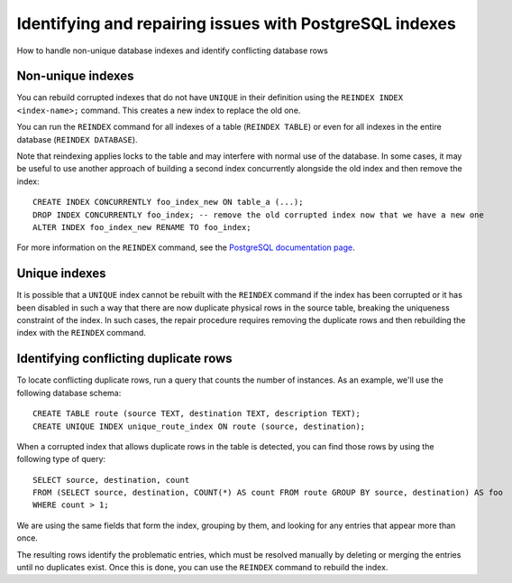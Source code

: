 ﻿Identifying and repairing issues with PostgreSQL indexes
========================================================

How to handle non-unique database indexes and identify conflicting database rows

Non-unique indexes
------------------

You can rebuild corrupted indexes that do not have ``UNIQUE`` in their definition using the ``REINDEX INDEX <index-name>;`` command. This creates a new index to replace the old one.



You can run the ``REINDEX`` command for all indexes of a table (``REINDEX TABLE``) or even for all indexes in the entire database (``REINDEX DATABASE``).

Note that reindexing applies locks to the table and may interfere with normal use of the database. In some cases, it may be useful to use another approach of building a second index concurrently alongside the old index and then remove the index:

::

  CREATE INDEX CONCURRENTLY foo_index_new ON table_a (...);
  DROP INDEX CONCURRENTLY foo_index; -- remove the old corrupted index now that we have a new one
  ALTER INDEX foo_index_new RENAME TO foo_index;


For more information on the ``REINDEX`` command, see the `PostgreSQL documentation page <https://www.postgresql.org/docs/current/static/sql-reindex.html>`_. 

Unique indexes
--------------

It is possible that a ``UNIQUE`` index cannot be rebuilt with the ``REINDEX`` command if the index has been corrupted or it has been disabled in such a way that there are now duplicate physical rows in the source table, breaking the uniqueness constraint of the index. In such cases, the repair procedure requires removing the duplicate rows and then rebuilding the index with the ``REINDEX`` command.

Identifying conflicting duplicate rows
--------------------------------------

To locate conflicting duplicate rows, run a query that counts the number of instances. As an example, we'll use the following database schema:

::

  CREATE TABLE route (source TEXT, destination TEXT, description TEXT);
  CREATE UNIQUE INDEX unique_route_index ON route (source, destination);


When a corrupted index that allows duplicate rows in the table is detected, you can find those rows by using the following type of query:

::

  SELECT source, destination, count 
  FROM (SELECT source, destination, COUNT(*) AS count FROM route GROUP BY source, destination) AS foo 
  WHERE count > 1;


We are using the same fields that form the index, grouping by them, and looking for any entries that appear more than once. 

The resulting rows identify the problematic entries, which must be resolved manually by deleting or merging the entries until no duplicates exist. Once this is done, you can use the ``REINDEX`` command to rebuild the index.



